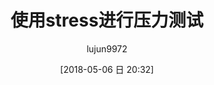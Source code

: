 #+TITLE: 使用stress进行压力测试
#+AUTHOR: lujun9972
#+TAGS: linux和它的小伙伴
#+DATE: [2018-05-06 日 20:32]
#+LANGUAGE:  zh-CN
#+OPTIONS:  H:6 num:nil toc:t \n:nil ::t |:t ^:nil -:nil f:t *:t <:nil

